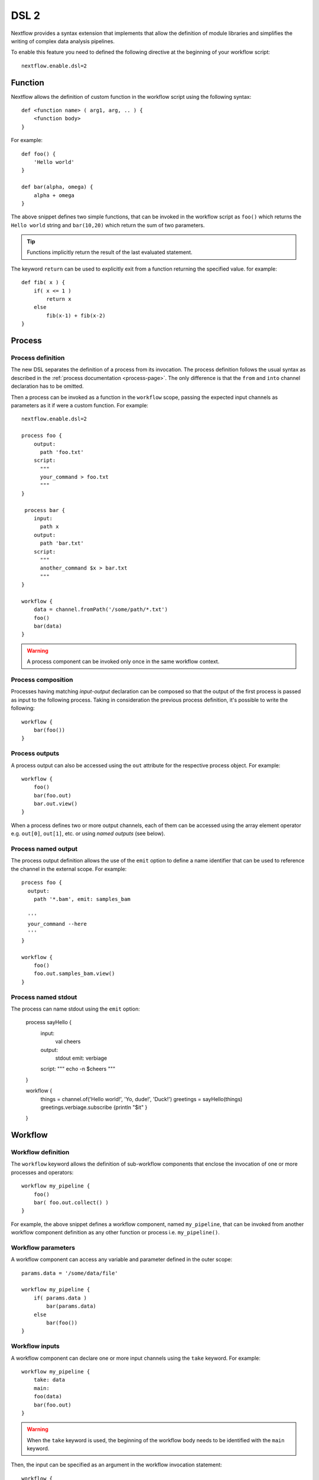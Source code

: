 .. _dsl2-page:

******
DSL 2
******

Nextflow provides a syntax extension that implements that allow the definition of module libraries and
simplifies the writing of complex data analysis pipelines.

To enable this feature you need to defined the following directive at the beginning of
your workflow script::

    nextflow.enable.dsl=2


Function
========

Nextflow allows the definition of custom function in the workflow script using the following syntax::

    def <function name> ( arg1, arg, .. ) {
        <function body>
    }

For example::

    def foo() {
        'Hello world'
    }

    def bar(alpha, omega) {
        alpha + omega
    }


The above snippet defines two simple functions, that can be invoked in the workflow script as ``foo()`` which
returns the ``Hello world`` string and ``bar(10,20)`` which return the sum of two parameters.

.. tip:: Functions implicitly return the result of the last evaluated statement.

The keyword ``return`` can be used to explicitly exit from a function returning the specified value.
for example::

    def fib( x ) {
        if( x <= 1 )
            return x
        else
            fib(x-1) + fib(x-2)
    }

Process
=======

Process definition
------------------

The new DSL separates the definition of a process from its invocation. The process definition follows the usual 
syntax as described in the :ref:`process documentation <process-page>`. The only difference is that the
``from`` and ``into`` channel declaration has to be omitted.

Then a process can be invoked as a function in the ``workflow`` scope, passing the expected
input channels as parameters as it if were a custom function. For example::

    nextflow.enable.dsl=2

    process foo {
        output:
          path 'foo.txt'
        script:
          """
          your_command > foo.txt
          """
    }

     process bar {
        input:
          path x
        output:
          path 'bar.txt'
        script:
          """
          another_command $x > bar.txt
          """
    }

    workflow {
        data = channel.fromPath('/some/path/*.txt')
        foo()
        bar(data)
    }


.. warning::
  A process component can be invoked only once in the same workflow context.


Process composition
-------------------

Processes having matching *input-output* declaration can be composed so that the output
of the first process is passed as input to the following process. Taking in consideration
the previous process definition, it's possible to write the following::

    workflow {
        bar(foo())
    }


Process outputs
---------------

A process output can also be accessed using the ``out`` attribute for the respective
process object. For example::

    workflow {
        foo()
        bar(foo.out)
        bar.out.view()
    }


When a process defines two or more output channels, each of them can be accessed
using the array element operator e.g. ``out[0]``, ``out[1]``, etc. or using
*named outputs* (see below).

Process named output
--------------------

The process output definition allows the use of the ``emit`` option to define a name identifier
that can be used to reference the channel in the external scope. For example::

    process foo {
      output:
        path '*.bam', emit: samples_bam

      '''
      your_command --here
      '''
    }
    
    workflow {
        foo()
        foo.out.samples_bam.view()
    }
    
Process named stdout
--------------------

The process can name stdout using the ``emit`` option:

    process sayHello {
        input:
            val cheers
        output:
            stdout emit: verbiage
        script:
        """
        echo -n $cheers
        """
    }

    workflow {
        things = channel.of('Hello world!', 'Yo, dude!', 'Duck!')
        greetings = sayHello(things)
        greetings.verbiage.subscribe {println "$it" }
    }

Workflow
========

Workflow definition
--------------------

The ``workflow`` keyword allows the definition of sub-workflow components that enclose the
invocation of one or more processes and operators::

    workflow my_pipeline {
        foo()
        bar( foo.out.collect() )
    }


For example, the above snippet defines a workflow component, named ``my_pipeline``, that can be invoked from
another workflow component definition as any other function or process i.e. ``my_pipeline()``.


Workflow parameters
---------------------

A workflow component can access any variable and parameter defined in the outer scope::

        params.data = '/some/data/file'

        workflow my_pipeline {
            if( params.data )
                bar(params.data)
            else
                bar(foo())
        }


Workflow inputs
---------------

A workflow component can declare one or more input channels using the ``take`` keyword. For example::

        workflow my_pipeline {
            take: data
            main:
            foo(data)
            bar(foo.out)
        }

.. warning::
  When the ``take`` keyword is used, the beginning of the workflow body needs to be identified with the
  ``main`` keyword.

Then, the input can be specified as an argument in the workflow invocation statement::

    workflow {
        my_pipeline( channel.from('/some/data') )
    }

.. note::
  Workflow inputs are by definition *channel* data structures. If a basic data type is provided
  instead, ie. number, string, list, etc. it's implicitly converted to a :ref:`channel value <channel-type-value>`
  (ie. non-consumable).


Workflow outputs
----------------

A workflow component can declare one or more out channels using the ``emit`` keyword. For example::

    workflow my_pipeline {
        main:
          foo(data)
          bar(foo.out)
        emit:
          bar.out
    }

Then, the result of the ``my_pipeline`` execution can be accessed using the ``out`` property ie.
``my_pipeline.out``. When there are multiple output channels declared, use the array bracket notation
to access each output component as described for the `Process outputs`_ definition.

Alternatively, the output channel can be accessed using the identifier name which it's assigned to
in the ``emit`` declaration::

     workflow my_pipeline {
        main:
          foo(data)
          bar(foo.out)
        emit:
          my_data = bar.out
     }

Then, the result of the above snippet can accessed using ``my_pipeline.out.my_data``.


Implicit workflow
-----------------

A workflow definition which does not declare any name is assumed to be the main workflow and it's
implicitly executed. Therefore it's the entry point of the workflow application.

.. note::
  Implicit workflow definition is ignored when a script is included as module. This
  allows the writing of a workflow script that can be used either as a library module and as
  application script. 

.. tip::
  An alternative workflow entry can be specified using the ``-entry`` command line option.


Workflow composition
--------------------

Workflows defined in your script or imported by a module inclusion can be invoked and composed
as any other process in your application.

::

    workflow flow1 {
        take: data
        main:
            foo(data)
            bar(foo.out)
        emit:
            bar.out
    }

    workflow flow2 {
        take: data
        main:
            foo(data)
            baz(foo.out)
        emit:
            baz.out
    }

    workflow {
        take: data
        main:
          flow1(data)
          flow2(flow1.out)
    }


.. note::
    Nested workflow execution determines an implicit scope. Therefore the same process can be
    invoked in two different workflow scopes, like for example ``foo`` in the above snippet that
    is used either in ``flow1`` and ``flow2``. The workflow execution path along with the
    process names defines the process *fully qualified name* that is used to distinguish the
    two different process invocations i.e. ``flow1:foo`` and ``flow2:foo`` in the above example.

.. tip::
    The process fully qualified name can be used as a valid :ref:`process selector <config-process-selectors>` in the
    ``nextflow.config`` file and it has priority over the process simple name.


Modules
=======

The new DSL allows the definition module scripts that
can be included and shared across workflow applications.

A module can contain the definition of a function, process and workflow definitions
as described in the above sections.

Modules include
---------------

A component defined in a module script can be imported into another Nextflow script using the ``include`` keyword.

For example::

    include { foo } from './some/module'

    workflow {
        data = channel.fromPath('/some/data/*.txt')
        foo(data)
    }

The above snippets includes a process with name ``foo`` defined in the module script in the main
execution context, as such it can be invoked in the ``workflow`` scope.

Nextflow implicitly looks for the script file ``./some/module.nf`` resolving the path
against the *including* script location.

.. note:: Relative paths must begin with the ``./`` prefix.

Multiple inclusions
-------------------

A Nextflow script allows the inclusion of any number of modules. When multiple
components need to be included from the some module script, the component names can be
specified in the same inclusion using the curly brackets notation as shown below::

    include { foo; bar } from './some/module'

    workflow {
        data = channel.fromPath('/some/data/*.txt')
        foo(data)
        bar(data)
    }


Module aliases
--------------

When including a module component it's possible to specify a name *alias*.
This allows the inclusion and the invocation of the same component multiple times
in your script using different names. For example::

    include { foo } from './some/module'
    include { foo as bar } from './other/module'

    workflow {
        foo(some_data)
        bar(other_data)
    }

The same is possible when including multiple components from the same module script as shown below::

    include { foo; foo as bar } from './some/module'

    workflow {
        foo(some_data)
        bar(other_data)
    }


Module parameters
-----------------

A module script can define one or more parameters using the same syntax of a Nextflow workflow script::

    params.foo = 'Hello'
    params.bar = 'world!'

    def sayHello() {
        println "$params.foo $params.bar"
    }


Then, parameters are inherited from the including context. For example::

    params.foo = 'Hola'
    params.bar = 'Mundo'

    include {sayHello} from './some/module'

    workflow {
        sayHello()
    }

The above snippet prints::

    Hola Mundo


.. note::
  The module inherits the parameters define *before* the ``include`` statement, therefore any further
  parameter set later is ignored.

.. tip::
  Define all pipeline parameters at the beginning of the script *before*
  any ``include`` declaration.

The option ``addParams`` can be used to extend the module parameters without affecting the external
scope. For example::


    include {sayHello} from './some/module' addParams(foo: 'Ciao')

    workflow {
        sayHello()
    }


The above snippet prints::

    Ciao world!


Finally the include option ``params`` allows the specification of one or more parameters without
inheriting any value from the external environment. 

Channel forking
===============

Using the new DSL, Nextflow channels are automatically forked when connecting two or more consumers.

For example::

    Channel
        .from('Hello','Hola','Ciao')
        .set{ cheers }

    cheers
        .map{ it.toUpperCase() }
        .view()

    cheers
        .map{ it.reverse() }
        .view()


The same is valid for the result (channel) of a process execution. Therefore a process output can be used by
two or more processes without the need to fork them using the :ref:`operator-into` operator, making the
writing of workflow scripts more fluent and readable.


Pipes
=====

The *pipe* operator
-------------------

Nextflow processes and operators can be composed using the ``|`` *pipe* operator. For example::

    process foo {
        input: val data
        output: val result
        exec:
        result = "$data world"
    }

    workflow {
       channel.from('Hello','Hola','Ciao') | foo | map { it.toUpperCase() } | view
    }



The above snippet defines a process named ``foo`` then invoke it passing the content of the
``data`` channel. The result is piped to the :ref:`operator-map` operator which converts each string
to uppercase and finally, the last :ref:`operator-view` operator prints it.


The *and* operator
------------------

The ``&`` *and* operator allows feeding of two or more processes with the content of the same
channel(s) e.g.::

    process foo {
      input: val data
      output: val result
      exec:
        result = "$data world"
    }

    process bar {
        input: val data
        output: val result
        exec:
          result = data.toUpperCase()
    }

    workflow {
       channel.from('Hello') | map { it.reverse() } | (foo & bar) | mix | view
    }


In the above snippet the channel emitting the ``Hello`` is piped with the :ref:`operator-map`
which reverses the string value. Then, the result is passed to either ``foo`` and ``bar``
processes which are executed in parallel. The result is pair of channels whose content
is merged into a single channel using the :ref:`operator-mix` operator. Finally the result is printed
using the :ref:`operator-view` operator.

.. tip::
  The break-line operator ``\`` can be used to split long pipe concatenations
  over multiple lines.


The above snippet can be written as shown below::

    workflow {
       channel.from('Hello') \
         | map { it.reverse() } \
         | (foo & bar) \
         | mix \
         | view
    }



DSL2 migration notes
=====================

* DSL2 final version is activated using the declaration ``nextflow.enable.dsl=2`` in place of ``nextflow.preview.dsl=2``.
* Process inputs of type ``set`` have to be replaced with :ref:`tuple <process-input-tuple>`.
* Process outputs of type ``set`` have to be replaced with :ref:`tuple <process-out-tuple>`.
* Process output option ``mode flatten`` is not available anymore. Replace it using the :ref:`operator-flatten` operator on the corresponding output channel.
* Anonymous and unwrapped includes are not supported anymore. Replace it with a explicit module inclusion. For example::

        include './some/library'
        include bar from './other/library'

        workflow {
          foo()
          bar()
        }

  Should be replaced with::

        include { foo } from './some/library'
        include { bar } from './other/library'

        workflow {
          foo()
          bar()
        }
        
* The use of unqualified value and file elements into input tuples is not allowed anymore. Replace them with a corresponding
  ``val`` or ``path`` qualifier::

        process foo {
        input:
          tuple X, 'some-file.bam'
         script:
           '''
           your_command
           '''
        }

  Use::

        process foo {
        input:
          tuple val(X), path('some-file.bam')
         script:
           '''
           your_command --in $X some-file.bam
           '''
        }


* The use of unqualified value and file elements into output tuples is not allowed anymore. Replace them with a corresponding
  ``val`` or ``path`` qualifier::


        process foo {
        output:
          tuple X, 'some-file.bam'

        script:
           X = 'some value'
           '''
           your_command > some-file.bam
           '''
        }

  Use::

        process foo {
        output:
          tuple val(X), path('some-file.bam')

        script:
           X = 'some value'
           '''
           your_command > some-file.bam
           '''
        }


* Operator :ref:`channel-bind1` has been deprecated by DSL2 syntax
* Operator :ref:`channel-bind2` has been deprecated by DSL2 syntax.
* Operator :ref:`operator-choice` has been deprecated by DSL2 syntax. Use :ref:`operator-branch` instead.
* Operator :ref:`operator-close` has been deprecated by DSL2 syntax.
* Operator :ref:`channel-create` has been deprecated by DSL2 syntax.
* Operator ``countBy`` has been deprecated by DSL2 syntax.
* Operator :ref:`operator-into` has been deprecated by DSL2 syntax since it's not needed anymore.
* Operator ``fork`` has been renamed to :ref:`operator-multimap`.
* Operator ``groupBy`` has been deprecated by DSL2 syntax. Replace it with :ref:`operator-grouptuple`
* Operator ``print`` and ``println`` have been deprecated by DSL2 syntax. Use :ref:`operator-view` instead.
* Operator :ref:`operator-merge` has been deprecated by DSL2 syntax. Use :ref:`operator-join` instead.
* Operator :ref:`operator-separate` has been deprecated by DSL2 syntax.
* Operator :ref:`operator-spread` has been deprecated with DSL2 syntax. Replace it with :ref:`operator-combine`.
* Operator route has been deprecated by DSL2 syntax.

